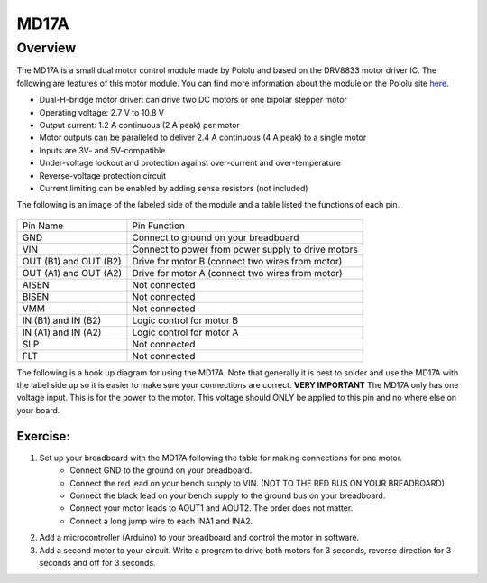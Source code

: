 MD17A
=============================

Overview
--------

The MD17A is a small dual motor control module made by Pololu and based on the DRV8833 motor driver IC. The following are features of this motor module. You can find more information about the module on the Pololu site `here <https://www.pololu.com/product/2130>`__. 

- Dual-H-bridge motor driver: can drive two DC motors or one bipolar stepper motor
- Operating voltage: 2.7‌‌ V to 10.8 V
- Output current: 1.2 A continuous (2 A peak) per motor
- Motor outputs can be paralleled to deliver 2.4 A continuous (4 A peak) to a single motor
- Inputs are 3V- and 5V-compatible
- Under-voltage lockout and protection against over-current and over-temperature
- Reverse-voltage protection circuit
- Current limiting can be enabled by adding sense resistors (not included)

The following is an image of the labeled side of the module and a table listed the functions of each pin.

.. figure:: images/image28.png
   :alt: 

+-------------------------+------------------------------------------------------+
| Pin Name                | Pin Function                                         |
+-------------------------+------------------------------------------------------+
| GND                     | Connect to ground on your breadboard                 |
+-------------------------+------------------------------------------------------+
| VIN                     | Connect to power from power supply to drive motors   |
+-------------------------+------------------------------------------------------+
| OUT (B1) and OUT (B2)   | Drive for motor B (connect two wires from motor)     |
+-------------------------+------------------------------------------------------+
| OUT (A1) and OUT (A2)   | Drive for motor A (connect two wires from motor)     |
+-------------------------+------------------------------------------------------+
| AISEN                   | Not connected                                        |
+-------------------------+------------------------------------------------------+
| BISEN                   | Not connected                                        |
+-------------------------+------------------------------------------------------+
| VMM                     | Not connected                                        |
+-------------------------+------------------------------------------------------+
| IN (B1) and IN (B2)     | Logic control for motor B                            |
+-------------------------+------------------------------------------------------+
| IN (A1) and IN (A2)     | Logic control for motor A                            |
+-------------------------+------------------------------------------------------+
| SLP                     | Not connected                                        |
+-------------------------+------------------------------------------------------+
| FLT                     | Not connected                                        |
+-------------------------+------------------------------------------------------+

The following is a hook up diagram for using the MD17A. Note that generally it is best to solder and use the MD17A with the label side up so it is easier to make sure your connections are correct. **VERY IMPORTANT** The MD17A only has one voltage input. This is for the power to the motor. This voltage should ONLY be applied to this pin and no where else on your board.

.. image:: images/MD17a.png

Exercise:
~~~~~~~~~

#. Set up your breadboard with the MD17A following the table for making connections for one motor. 
    * Connect GND to the ground on your breadboard. 
    * Connect the red lead on your bench supply to VIN. (NOT TO THE RED BUS ON YOUR BREADBOARD)
    * Connect the black lead on your bench supply to the ground bus on your breadboard.
    * Connect your motor leads to AOUT1 and AOUT2. The order does not matter.
    * Connect a long jump wire to each INA1 and INA2. 

#. Add a microcontroller (Arduino) to your breadboard and control the motor in software. 

#. Add a second motor to your circuit. Write a program to drive both motors for 3 seconds, reverse direction for 3 seconds and off for 3 seconds.

